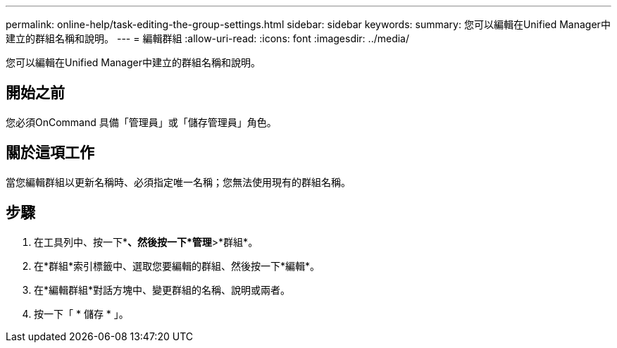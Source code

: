 ---
permalink: online-help/task-editing-the-group-settings.html 
sidebar: sidebar 
keywords:  
summary: 您可以編輯在Unified Manager中建立的群組名稱和說明。 
---
= 編輯群組
:allow-uri-read: 
:icons: font
:imagesdir: ../media/


[role="lead"]
您可以編輯在Unified Manager中建立的群組名稱和說明。



== 開始之前

您必須OnCommand 具備「管理員」或「儲存管理員」角色。



== 關於這項工作

當您編輯群組以更新名稱時、必須指定唯一名稱；您無法使用現有的群組名稱。



== 步驟

. 在工具列中、按一下*image:../media/clusterpage-settings-icon.gif[""]*、然後按一下*管理*>*群組*。
. 在*群組*索引標籤中、選取您要編輯的群組、然後按一下*編輯*。
. 在*編輯群組*對話方塊中、變更群組的名稱、說明或兩者。
. 按一下「 * 儲存 * 」。

